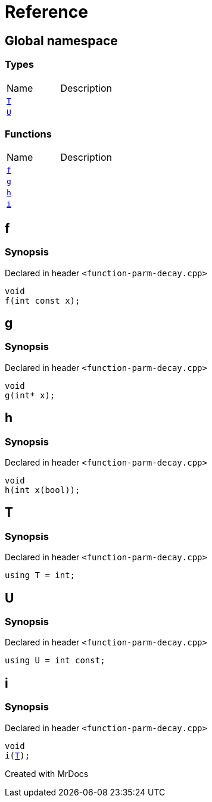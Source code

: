 = Reference
:mrdocs:

[#index]

== Global namespace

===  Types
[cols=2,separator=¦]
|===
¦Name ¦Description
¦xref:T.adoc[`T`]  ¦

¦xref:U.adoc[`U`]  ¦

|===
=== Functions
[cols=2,separator=¦]
|===
¦Name ¦Description
¦xref:f.adoc[`f`]  ¦

¦xref:g.adoc[`g`]  ¦

¦xref:h.adoc[`h`]  ¦

¦xref:i.adoc[`i`]  ¦

|===


[#f]

== f



=== Synopsis

Declared in header `<function-parm-decay.cpp>`

[source,cpp,subs="verbatim,macros,-callouts"]
----
void
f(int const x);
----









[#g]

== g



=== Synopsis

Declared in header `<function-parm-decay.cpp>`

[source,cpp,subs="verbatim,macros,-callouts"]
----
void
g(int* x);
----









[#h]

== h



=== Synopsis

Declared in header `<function-parm-decay.cpp>`

[source,cpp,subs="verbatim,macros,-callouts"]
----
void
h(int x(bool));
----









[#T]

== T



=== Synopsis

Declared in header `<function-parm-decay.cpp>`

[source,cpp,subs="verbatim,macros,-callouts"]
----
using T = int;
----



[#U]

== U



=== Synopsis

Declared in header `<function-parm-decay.cpp>`

[source,cpp,subs="verbatim,macros,-callouts"]
----
using U = int const;
----



[#i]

== i



=== Synopsis

Declared in header `<function-parm-decay.cpp>`

[source,cpp,subs="verbatim,macros,-callouts"]
----
void
i(xref:T.adoc[T]);
----









Created with MrDocs
